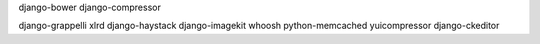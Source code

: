 django-bower
django-compressor

django-grappelli
xlrd
django-haystack
django-imagekit
whoosh
python-memcached
yuicompressor
django-ckeditor

